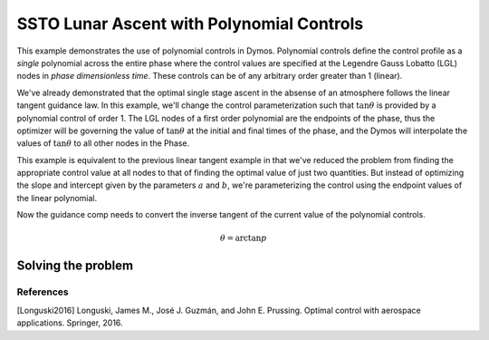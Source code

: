 ==========================================
SSTO Lunar Ascent with Polynomial Controls
==========================================

This example demonstrates the use of polynomial controls in Dymos. Polynomial controls define the
control profile as a *single* polynomial across the entire phase where the control values are specified
at the Legendre Gauss Lobatto (LGL) nodes in *phase dimensionless time*.  These controls can be of
any arbitrary order greater than 1 (linear).

We've already demonstrated that the optimal single stage ascent in the absense of an atmosphere
follows the linear tangent guidance law.  In this example, we'll change the control parameterization
such that :math:`\tan \theta` is provided by a polynomial control of order 1.  The LGL nodes
of a first order polynomial are the endpoints of the phase, thus the optimizer will be governing
the value of :math:`\tan \theta` at the initial and final times of the phase, and the Dymos will
interpolate the values of :math:`\tan \theta` to all other nodes in the Phase.

This example is equivalent to the previous linear tangent example in that we've reduced the problem
from finding the appropriate control value at all nodes to that of finding the optimal value of just
two quantities.  But instead of optimizing the slope and intercept given by the parameters
:math:`a` and :math:`b`, we're parameterizing the control using the endpoint values of the linear
polynomial.

Now the guidance comp needs to convert the inverse tangent of the current value of the polynomial
controls.

.. math::

    \theta = \arctan{p}

-------------------
Solving the problem
-------------------

.. embed-code::
    dymos.examples.ssto.doc.test_doc_ssto_polynomial_control.TestDocSSTOPolynomialControl.test_doc_ssto_polynomial_control
    :layout: code, plot

References
----------
[Longuski2016] Longuski, James M., José J. Guzmán, and John E. Prussing. Optimal control with aerospace applications. Springer, 2016.
